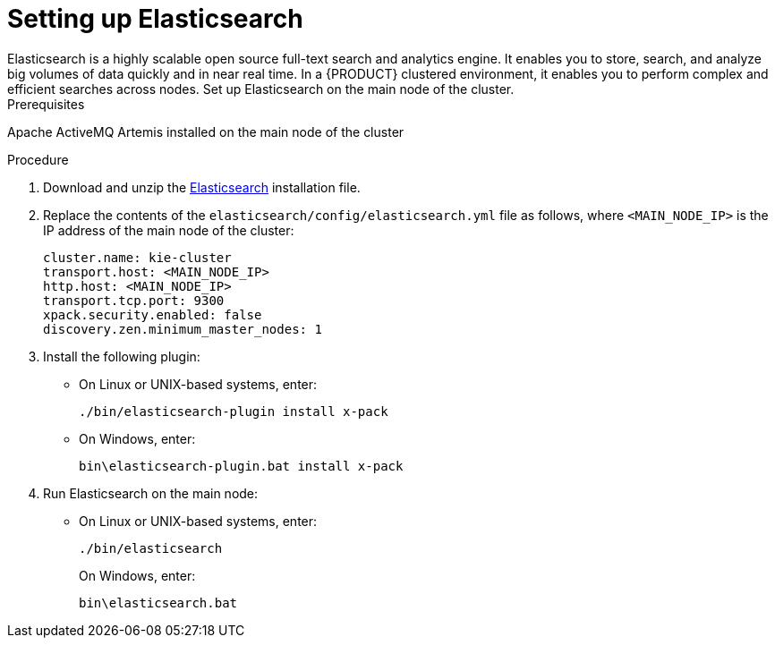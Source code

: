 [id='clustering-elasticsearch-proc']
= Setting up Elasticsearch
Elasticsearch is a highly scalable open source full-text search and analytics engine. It enables you to store, search, and analyze big volumes of data quickly and in near real time.  In a {PRODUCT} clustered environment, it enables you to perform complex and efficient searches across nodes. Set up Elasticsearch on the main node of the cluster.

.Prerequisites
Apache ActiveMQ Artemis installed on the main node of the cluster

.Procedure
. Download and unzip the  https://artifacts.elastic.co/downloads/elasticsearch/elasticsearch-5.6.5.zip[Elasticsearch] installation file.
. Replace the contents of the `elasticsearch/config/elasticsearch.yml` file as follows, where `<MAIN_NODE_IP>` is the IP address of the main node of the cluster:
+
[source]
----
cluster.name: kie-cluster
transport.host: <MAIN_NODE_IP>
http.host: <MAIN_NODE_IP>
transport.tcp.port: 9300
xpack.security.enabled: false
discovery.zen.minimum_master_nodes: 1
----
. Install the following plugin:
+
* On Linux or UNIX-based systems, enter:
+
[source]
----
./bin/elasticsearch-plugin install x-pack
----
+
* On Windows, enter:
+
[source]
----
bin\elasticsearch-plugin.bat install x-pack
----
. Run Elasticsearch on the main node:
+
* On Linux or UNIX-based systems, enter:
+
[source]
----
./bin/elasticsearch
----
+
On Windows, enter:
+
[source]
----
bin\elasticsearch.bat
----